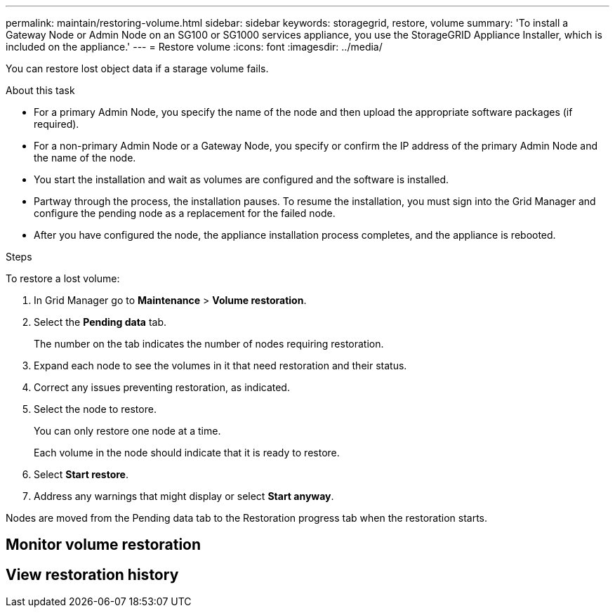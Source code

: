 ---
permalink: maintain/restoring-volume.html
sidebar: sidebar
keywords: storagegrid, restore, volume
summary: 'To install a Gateway Node or Admin Node on an SG100 or SG1000 services appliance, you use the StorageGRID Appliance Installer, which is included on the appliance.'
---
= Restore volume
:icons: font
:imagesdir: ../media/

[.lead]
You can restore lost object data if a starage volume fails.

.What you'll need



.About this task

* For a primary Admin Node, you specify the name of the node and then upload the appropriate software packages (if required).
* For a non-primary Admin Node or a Gateway Node, you specify or confirm the IP address of the primary Admin Node and the name of the node.
* You start the installation and wait as volumes are configured and the software is installed.
* Partway through the process, the installation pauses. To resume the installation, you must sign into the Grid Manager and configure the pending node as a replacement for the failed node.
* After you have configured the node, the appliance installation process completes, and the appliance is rebooted.

.Steps

To restore a lost volume:

. In Grid Manager go to *Maintenance* > *Volume restoration*.

. Select the *Pending data* tab.
+
The number on the tab indicates the number of nodes requiring restoration.

. Expand each node to see the volumes in it that need restoration and their status.
 
. Correct any issues preventing restoration, as indicated.

. Select the node to restore.
+
You can only restore one node at a time.
+
Each volume in the node should indicate that it is ready to restore.

. Select *Start restore*.

. Address any warnings that might display or select *Start anyway*.

Nodes are moved from the Pending data tab to the Restoration progress tab when the restoration starts.

== Monitor volume restoration



== View restoration history

.Related information


